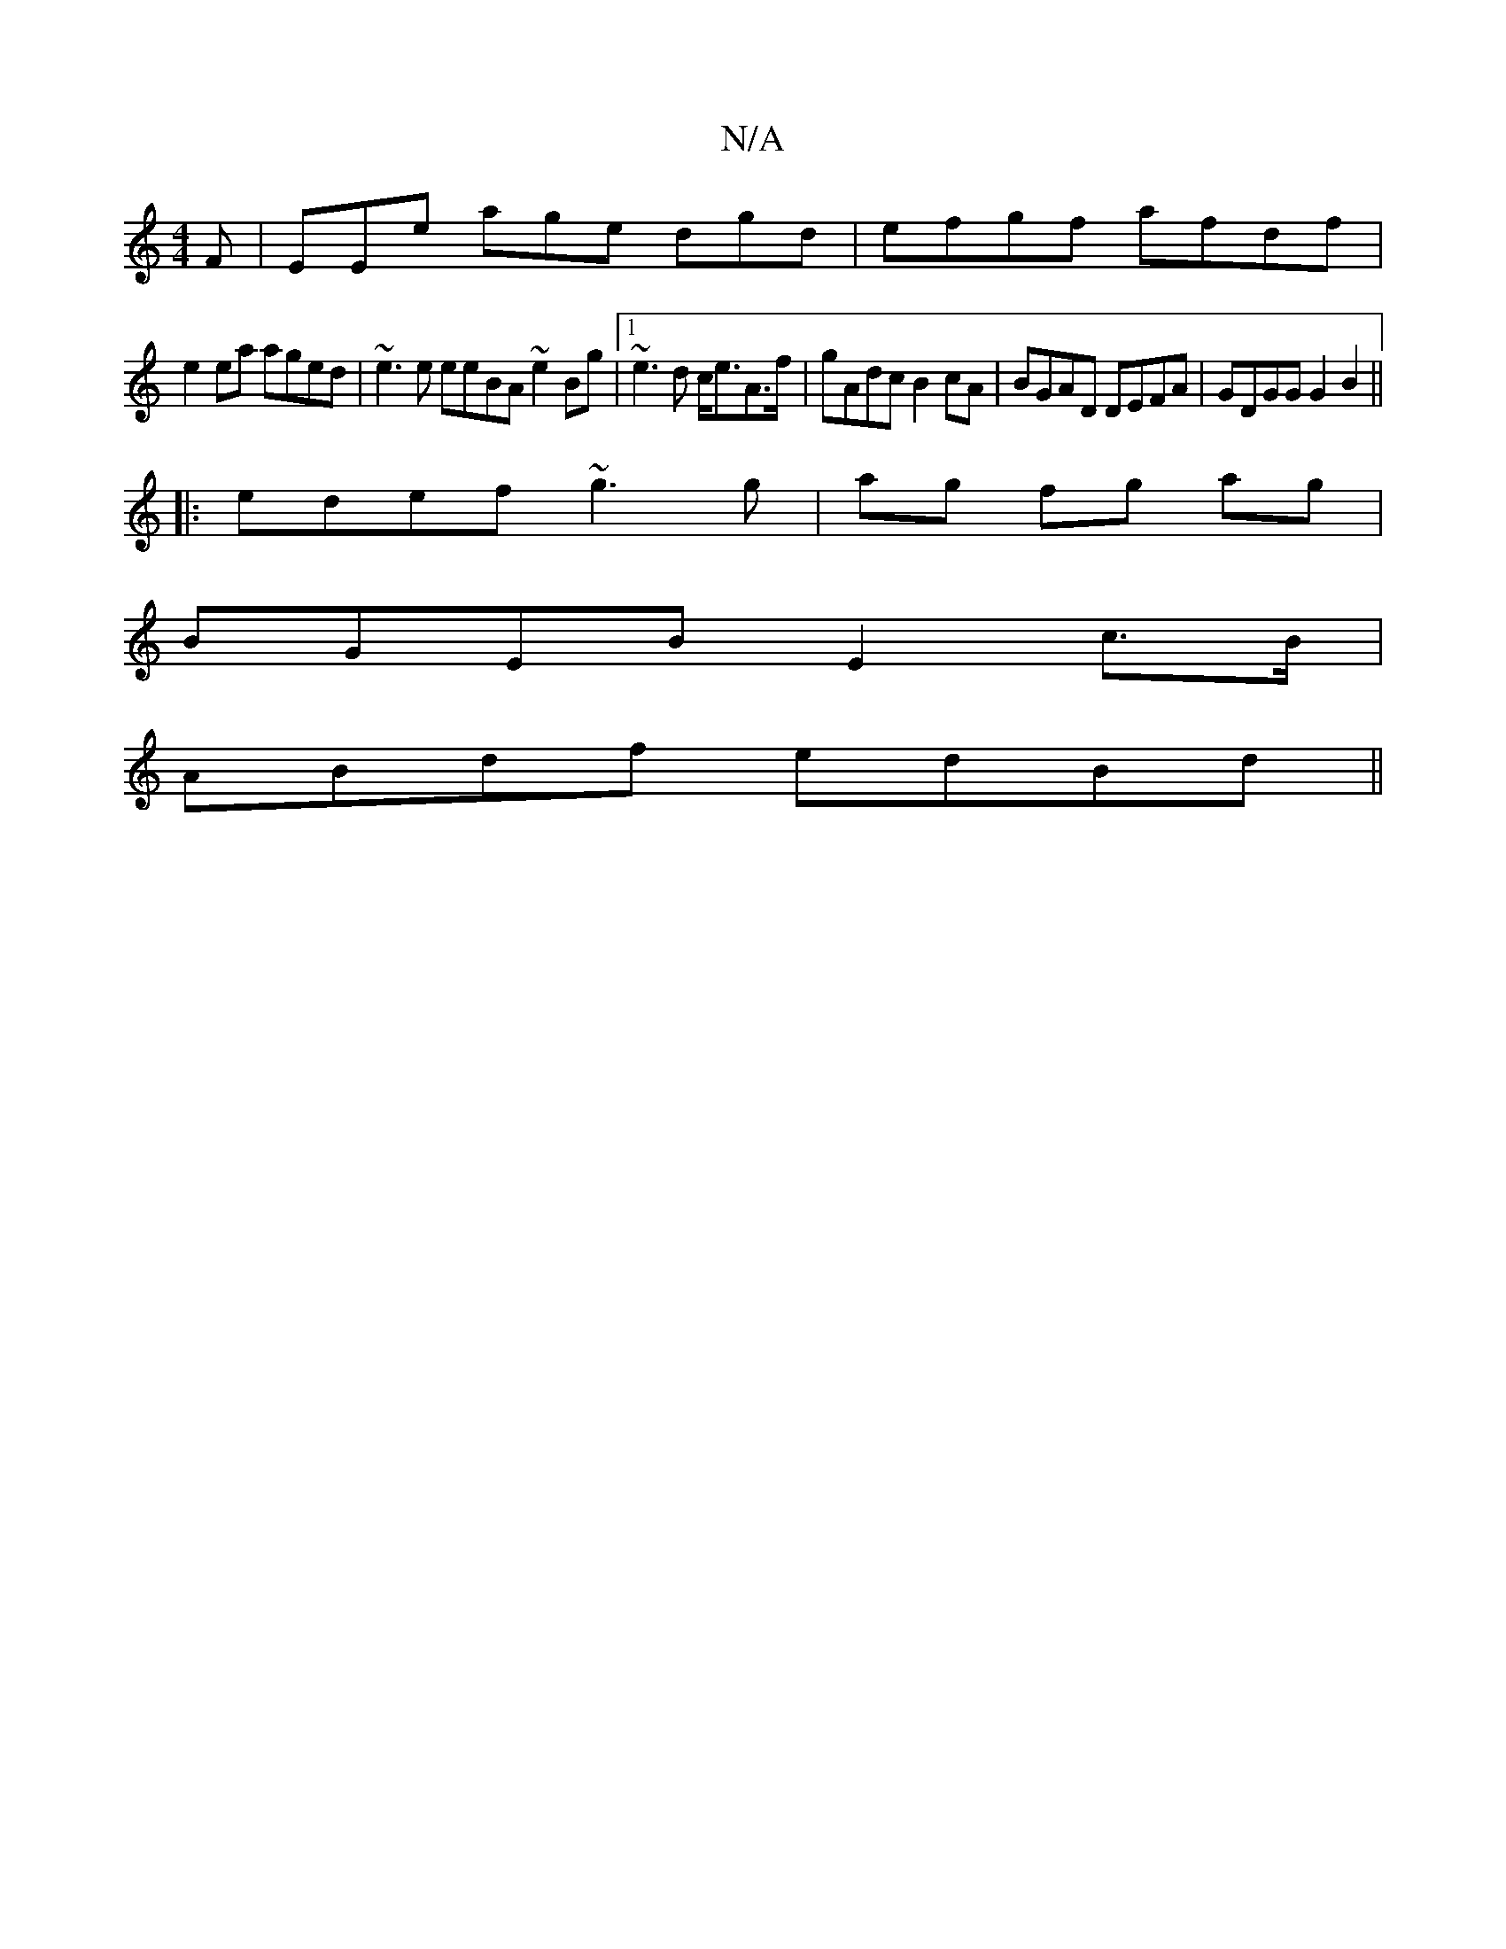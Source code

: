 X:1
T:N/A
M:4/4
R:N/A
K:Cmajor
F|EEhe age dgd | efgf afdf |
e2 ea aged| ~e3e eeBA ~e2Bg|1 ~e3d c<eA>f | gAdc B2 cA | BGAD DEFA | GDGG G2 B2 ||
|: edef ~g3 g|ag fg ag|
BGEB E2 c>B|
ABdf edBd||

g3e dBBd|ecAc ecAB|c6 ~A2 | B3 G A2 G